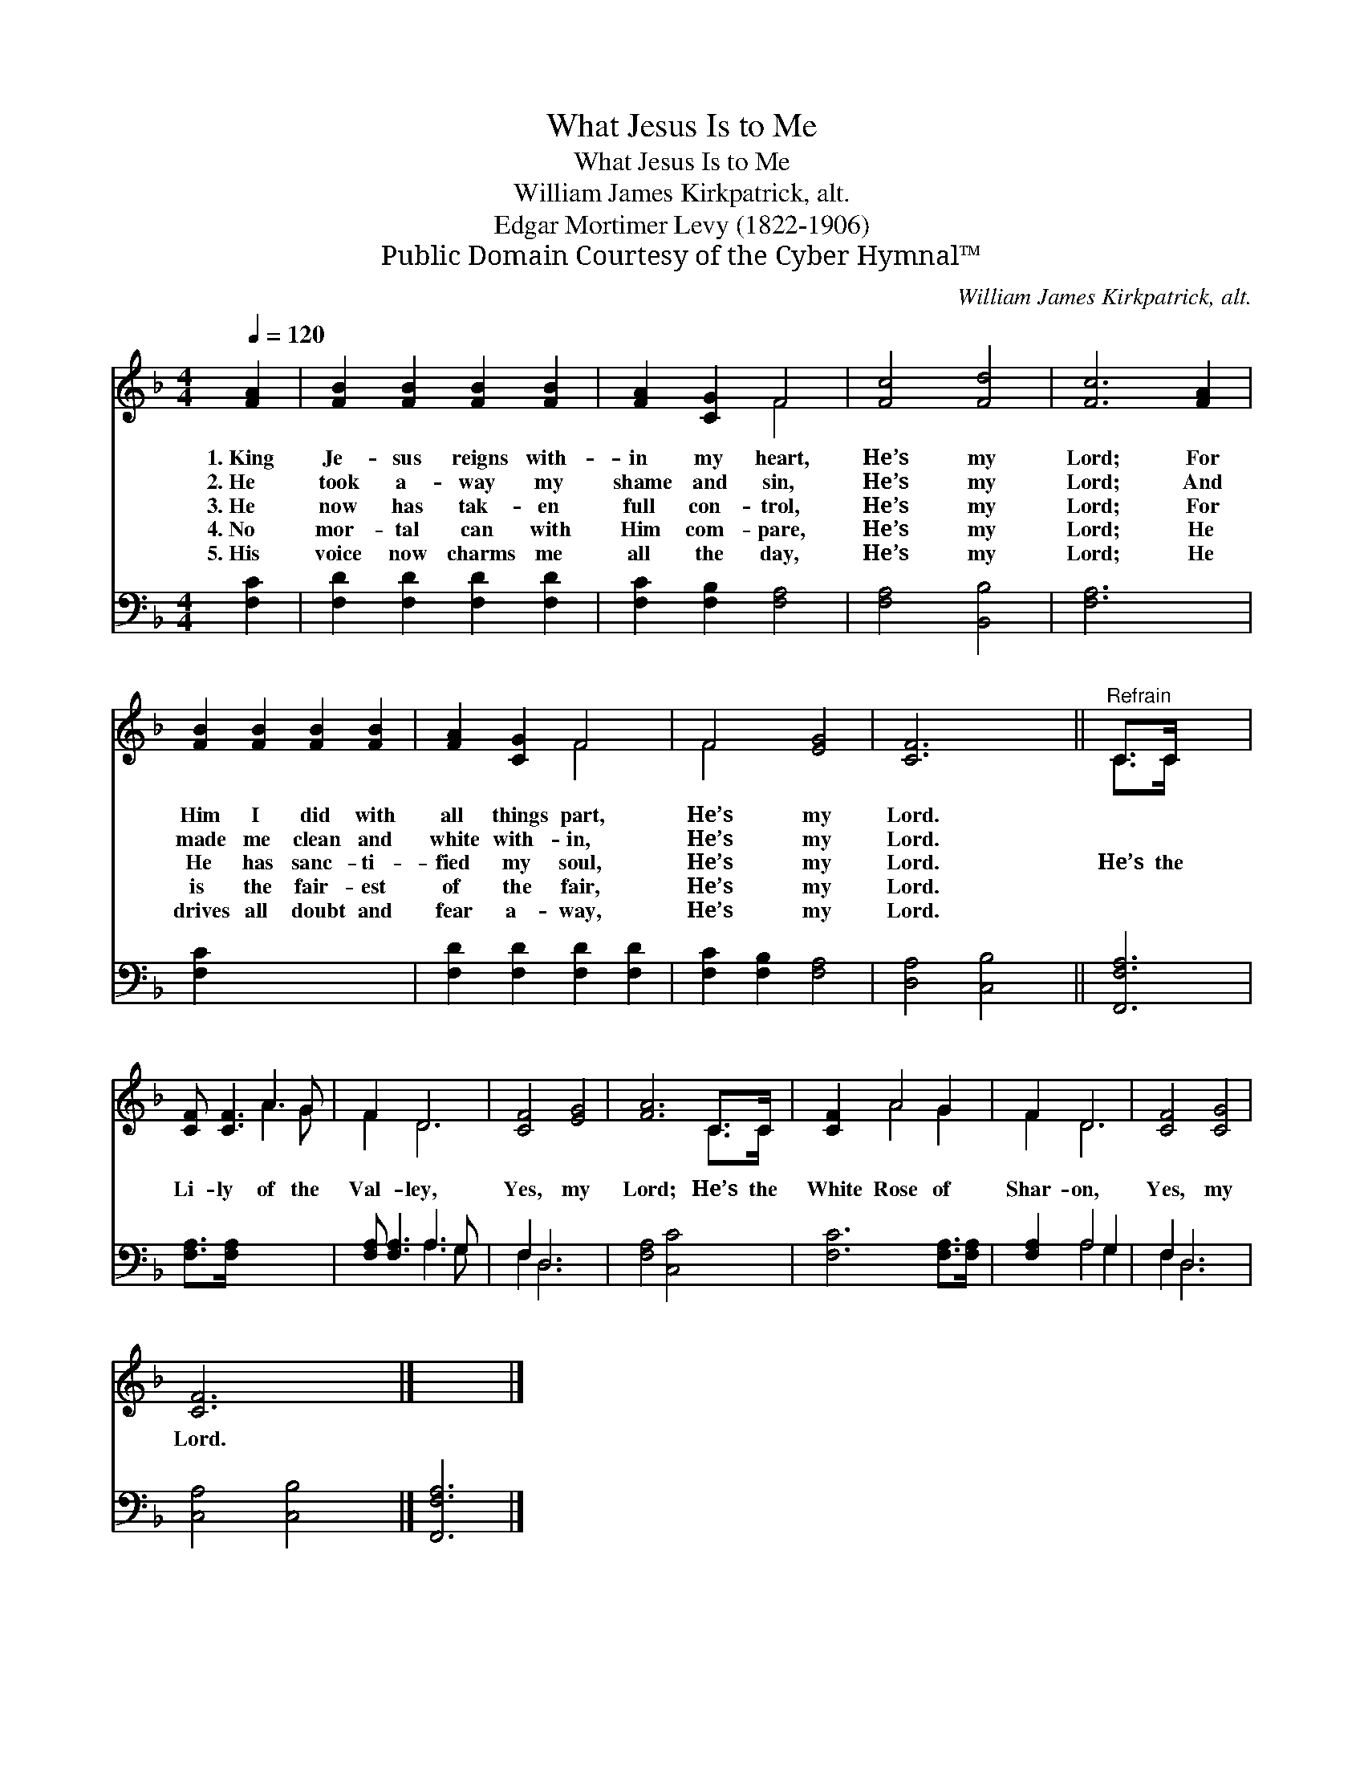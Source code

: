 X:1
T:What Jesus Is to Me
T:What Jesus Is to Me
T:William James Kirkpatrick, alt.
T:Edgar Mortimer Levy (1822-1906)
T:Public Domain Courtesy of the Cyber Hymnal™
C:William James Kirkpatrick, alt.
Z:Public Domain
Z:Courtesy of the Cyber Hymnal™
%%score ( 1 2 ) ( 3 4 )
L:1/8
Q:1/4=120
M:4/4
K:F
V:1 treble 
V:2 treble 
V:3 bass 
V:4 bass 
V:1
 [FA]2 | [FB]2 [FB]2 [FB]2 [FB]2 | [FA]2 [CG]2 F4 | [Fc]4 [Fd]4 | [Fc]6 [FA]2 | %5
w: 1.~King|Je- sus reigns with-|in my heart,|He’s my|Lord; For|
w: 2.~He|took a- way my|shame and sin,|He’s my|Lord; And|
w: 3.~He|now has tak- en|full con- trol,|He’s my|Lord; For|
w: 4.~No|mor- tal can with|Him com- pare,|He’s my|Lord; He|
w: 5.~His|voice now charms me|all the day,|He’s my|Lord; He|
 [FB]2 [FB]2 [FB]2 [FB]2 | [FA]2 [CG]2 F4 | F4 [EG]4 | [CF]6 x2 ||"^Refrain" C>C x4 | %10
w: Him I did with|all things part,|He’s my|Lord.||
w: made me clean and|white with- in,|He’s my|Lord.||
w: He has sanc- ti-|fied my soul,|He’s my|Lord.|He’s the|
w: is the fair- est|of the fair,|He’s my|Lord.||
w: drives all doubt and|fear a- way,|He’s my|Lord.||
 [CF] [CF]3 A3 G | F2 D6 | [CF]4 [EG]4 | [FA]6 C>C | [CF]2 A4 G2 | F2 D6 | [CF]4 [CG]4 | %17
w: |||||||
w: |||||||
w: Li- ly of the|Val- ley,|Yes, my|Lord; He’s the|White Rose of|Shar- on,|Yes, my|
w: |||||||
w: |||||||
 [CF]6 x2 |] x6 |] %19
w: ||
w: ||
w: Lord.||
w: ||
w: ||
V:2
 x2 | x8 | x4 F4 | x8 | x8 | x8 | x4 F4 | F4 x4 | x8 || C>C x4 | x4 A3 G | F2 D6 | x8 | x6 C>C | %14
 x2 A4 G2 | F2 D6 | x8 | x8 |] x6 |] %19
V:3
 [F,C]2 | [F,D]2 [F,D]2 [F,D]2 [F,D]2 | [F,C]2 [F,B,]2 [F,A,]4 | [F,A,]4 [B,,B,]4 | [F,A,]6 x2 | %5
 [F,C]2 x6 | [F,D]2 [F,D]2 [F,D]2 [F,D]2 | [F,C]2 [F,B,]2 [F,A,]4 | [D,A,]4 [C,B,]4 || [F,,F,A,]6 | %10
 [F,A,]>[F,A,] x6 | [F,A,] [F,A,]3 A,3 G, | F,2 D,6 | [F,A,]4 [C,C]4 | [F,C]6 [F,A,]>[F,A,] | %15
 [F,A,]2 A,4 G,2 | F,2 D,6 | [C,A,]4 [C,B,]4 |] [F,,F,A,]6 |] %19
V:4
 x2 | x8 | x8 | x8 | x8 | x8 | x8 | x8 | x8 || x6 | x8 | x4 A,3 G, | F,2 D,6 | x8 | x8 | %15
 x2 A,4 G,2 | F,2 D,6 | x8 |] x6 |] %19


